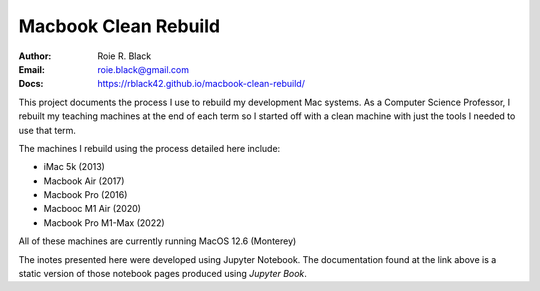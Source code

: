 Macbook Clean Rebuild
#####################

:Author: Roie R. Black
:Email: roie.black@gmail.com
:Docs: https://rblack42.github.io/macbook-clean-rebuild/

This project documents the process I use to rebuild my development Mac systems.
As a Computer Science Professor, I rebuilt my teaching machines at the end of
each term so I started off with a clean machine with just the tools I needed to
use that term. 

The machines I rebuild using the process detailed here include:

* iMac 5k (2013)
* Macbook Air (2017)
* Macbook Pro (2016)
* Macbooc M1 Air (2020)
* Macbook Pro M1-Max (2022)

All of these machines are currently running MacOS 12.6 (Monterey)

The inotes presented here were developed using Jupyter Notebook. The
documentation found at the link above is a static version of those notebook
pages produced using *Jupyter Book*. 
